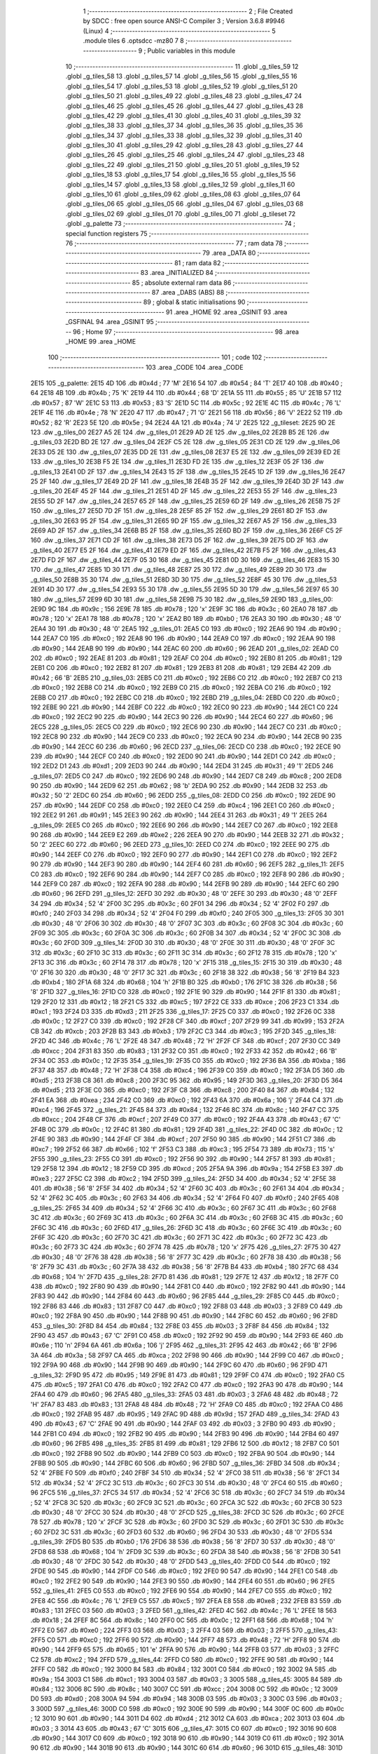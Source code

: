                               1 ;--------------------------------------------------------
                              2 ; File Created by SDCC : free open source ANSI-C Compiler
                              3 ; Version 3.6.8 #9946 (Linux)
                              4 ;--------------------------------------------------------
                              5 	.module tiles
                              6 	.optsdcc -mz80
                              7 	
                              8 ;--------------------------------------------------------
                              9 ; Public variables in this module
                             10 ;--------------------------------------------------------
                             11 	.globl _g_tiles_59
                             12 	.globl _g_tiles_58
                             13 	.globl _g_tiles_57
                             14 	.globl _g_tiles_56
                             15 	.globl _g_tiles_55
                             16 	.globl _g_tiles_54
                             17 	.globl _g_tiles_53
                             18 	.globl _g_tiles_52
                             19 	.globl _g_tiles_51
                             20 	.globl _g_tiles_50
                             21 	.globl _g_tiles_49
                             22 	.globl _g_tiles_48
                             23 	.globl _g_tiles_47
                             24 	.globl _g_tiles_46
                             25 	.globl _g_tiles_45
                             26 	.globl _g_tiles_44
                             27 	.globl _g_tiles_43
                             28 	.globl _g_tiles_42
                             29 	.globl _g_tiles_41
                             30 	.globl _g_tiles_40
                             31 	.globl _g_tiles_39
                             32 	.globl _g_tiles_38
                             33 	.globl _g_tiles_37
                             34 	.globl _g_tiles_36
                             35 	.globl _g_tiles_35
                             36 	.globl _g_tiles_34
                             37 	.globl _g_tiles_33
                             38 	.globl _g_tiles_32
                             39 	.globl _g_tiles_31
                             40 	.globl _g_tiles_30
                             41 	.globl _g_tiles_29
                             42 	.globl _g_tiles_28
                             43 	.globl _g_tiles_27
                             44 	.globl _g_tiles_26
                             45 	.globl _g_tiles_25
                             46 	.globl _g_tiles_24
                             47 	.globl _g_tiles_23
                             48 	.globl _g_tiles_22
                             49 	.globl _g_tiles_21
                             50 	.globl _g_tiles_20
                             51 	.globl _g_tiles_19
                             52 	.globl _g_tiles_18
                             53 	.globl _g_tiles_17
                             54 	.globl _g_tiles_16
                             55 	.globl _g_tiles_15
                             56 	.globl _g_tiles_14
                             57 	.globl _g_tiles_13
                             58 	.globl _g_tiles_12
                             59 	.globl _g_tiles_11
                             60 	.globl _g_tiles_10
                             61 	.globl _g_tiles_09
                             62 	.globl _g_tiles_08
                             63 	.globl _g_tiles_07
                             64 	.globl _g_tiles_06
                             65 	.globl _g_tiles_05
                             66 	.globl _g_tiles_04
                             67 	.globl _g_tiles_03
                             68 	.globl _g_tiles_02
                             69 	.globl _g_tiles_01
                             70 	.globl _g_tiles_00
                             71 	.globl _g_tileset
                             72 	.globl _g_palette
                             73 ;--------------------------------------------------------
                             74 ; special function registers
                             75 ;--------------------------------------------------------
                             76 ;--------------------------------------------------------
                             77 ; ram data
                             78 ;--------------------------------------------------------
                             79 	.area _DATA
                             80 ;--------------------------------------------------------
                             81 ; ram data
                             82 ;--------------------------------------------------------
                             83 	.area _INITIALIZED
                             84 ;--------------------------------------------------------
                             85 ; absolute external ram data
                             86 ;--------------------------------------------------------
                             87 	.area _DABS (ABS)
                             88 ;--------------------------------------------------------
                             89 ; global & static initialisations
                             90 ;--------------------------------------------------------
                             91 	.area _HOME
                             92 	.area _GSINIT
                             93 	.area _GSFINAL
                             94 	.area _GSINIT
                             95 ;--------------------------------------------------------
                             96 ; Home
                             97 ;--------------------------------------------------------
                             98 	.area _HOME
                             99 	.area _HOME
                            100 ;--------------------------------------------------------
                            101 ; code
                            102 ;--------------------------------------------------------
                            103 	.area _CODE
                            104 	.area _CODE
   2E15                     105 _g_palette:
   2E15 4D                  106 	.db #0x4d	; 77	'M'
   2E16 54                  107 	.db #0x54	; 84	'T'
   2E17 40                  108 	.db #0x40	; 64
   2E18 4B                  109 	.db #0x4b	; 75	'K'
   2E19 44                  110 	.db #0x44	; 68	'D'
   2E1A 55                  111 	.db #0x55	; 85	'U'
   2E1B 57                  112 	.db #0x57	; 87	'W'
   2E1C 53                  113 	.db #0x53	; 83	'S'
   2E1D 5C                  114 	.db #0x5c	; 92
   2E1E 4C                  115 	.db #0x4c	; 76	'L'
   2E1F 4E                  116 	.db #0x4e	; 78	'N'
   2E20 47                  117 	.db #0x47	; 71	'G'
   2E21 56                  118 	.db #0x56	; 86	'V'
   2E22 52                  119 	.db #0x52	; 82	'R'
   2E23 5E                  120 	.db #0x5e	; 94
   2E24 4A                  121 	.db #0x4a	; 74	'J'
   2E25                     122 _g_tileset:
   2E25 9D 2E               123 	.dw _g_tiles_00
   2E27 A5 2E               124 	.dw _g_tiles_01
   2E29 AD 2E               125 	.dw _g_tiles_02
   2E2B B5 2E               126 	.dw _g_tiles_03
   2E2D BD 2E               127 	.dw _g_tiles_04
   2E2F C5 2E               128 	.dw _g_tiles_05
   2E31 CD 2E               129 	.dw _g_tiles_06
   2E33 D5 2E               130 	.dw _g_tiles_07
   2E35 DD 2E               131 	.dw _g_tiles_08
   2E37 E5 2E               132 	.dw _g_tiles_09
   2E39 ED 2E               133 	.dw _g_tiles_10
   2E3B F5 2E               134 	.dw _g_tiles_11
   2E3D FD 2E               135 	.dw _g_tiles_12
   2E3F 05 2F               136 	.dw _g_tiles_13
   2E41 0D 2F               137 	.dw _g_tiles_14
   2E43 15 2F               138 	.dw _g_tiles_15
   2E45 1D 2F               139 	.dw _g_tiles_16
   2E47 25 2F               140 	.dw _g_tiles_17
   2E49 2D 2F               141 	.dw _g_tiles_18
   2E4B 35 2F               142 	.dw _g_tiles_19
   2E4D 3D 2F               143 	.dw _g_tiles_20
   2E4F 45 2F               144 	.dw _g_tiles_21
   2E51 4D 2F               145 	.dw _g_tiles_22
   2E53 55 2F               146 	.dw _g_tiles_23
   2E55 5D 2F               147 	.dw _g_tiles_24
   2E57 65 2F               148 	.dw _g_tiles_25
   2E59 6D 2F               149 	.dw _g_tiles_26
   2E5B 75 2F               150 	.dw _g_tiles_27
   2E5D 7D 2F               151 	.dw _g_tiles_28
   2E5F 85 2F               152 	.dw _g_tiles_29
   2E61 8D 2F               153 	.dw _g_tiles_30
   2E63 95 2F               154 	.dw _g_tiles_31
   2E65 9D 2F               155 	.dw _g_tiles_32
   2E67 A5 2F               156 	.dw _g_tiles_33
   2E69 AD 2F               157 	.dw _g_tiles_34
   2E6B B5 2F               158 	.dw _g_tiles_35
   2E6D BD 2F               159 	.dw _g_tiles_36
   2E6F C5 2F               160 	.dw _g_tiles_37
   2E71 CD 2F               161 	.dw _g_tiles_38
   2E73 D5 2F               162 	.dw _g_tiles_39
   2E75 DD 2F               163 	.dw _g_tiles_40
   2E77 E5 2F               164 	.dw _g_tiles_41
   2E79 ED 2F               165 	.dw _g_tiles_42
   2E7B F5 2F               166 	.dw _g_tiles_43
   2E7D FD 2F               167 	.dw _g_tiles_44
   2E7F 05 30               168 	.dw _g_tiles_45
   2E81 0D 30               169 	.dw _g_tiles_46
   2E83 15 30               170 	.dw _g_tiles_47
   2E85 1D 30               171 	.dw _g_tiles_48
   2E87 25 30               172 	.dw _g_tiles_49
   2E89 2D 30               173 	.dw _g_tiles_50
   2E8B 35 30               174 	.dw _g_tiles_51
   2E8D 3D 30               175 	.dw _g_tiles_52
   2E8F 45 30               176 	.dw _g_tiles_53
   2E91 4D 30               177 	.dw _g_tiles_54
   2E93 55 30               178 	.dw _g_tiles_55
   2E95 5D 30               179 	.dw _g_tiles_56
   2E97 65 30               180 	.dw _g_tiles_57
   2E99 6D 30               181 	.dw _g_tiles_58
   2E9B 75 30               182 	.dw _g_tiles_59
   2E9D                     183 _g_tiles_00:
   2E9D 9C                  184 	.db #0x9c	; 156
   2E9E 78                  185 	.db #0x78	; 120	'x'
   2E9F 3C                  186 	.db #0x3c	; 60
   2EA0 78                  187 	.db #0x78	; 120	'x'
   2EA1 78                  188 	.db #0x78	; 120	'x'
   2EA2 B0                  189 	.db #0xb0	; 176
   2EA3 30                  190 	.db #0x30	; 48	'0'
   2EA4 30                  191 	.db #0x30	; 48	'0'
   2EA5                     192 _g_tiles_01:
   2EA5 C0                  193 	.db #0xc0	; 192
   2EA6 90                  194 	.db #0x90	; 144
   2EA7 C0                  195 	.db #0xc0	; 192
   2EA8 90                  196 	.db #0x90	; 144
   2EA9 C0                  197 	.db #0xc0	; 192
   2EAA 90                  198 	.db #0x90	; 144
   2EAB 90                  199 	.db #0x90	; 144
   2EAC 60                  200 	.db #0x60	; 96
   2EAD                     201 _g_tiles_02:
   2EAD C0                  202 	.db #0xc0	; 192
   2EAE 81                  203 	.db #0x81	; 129
   2EAF C0                  204 	.db #0xc0	; 192
   2EB0 81                  205 	.db #0x81	; 129
   2EB1 C0                  206 	.db #0xc0	; 192
   2EB2 81                  207 	.db #0x81	; 129
   2EB3 81                  208 	.db #0x81	; 129
   2EB4 42                  209 	.db #0x42	; 66	'B'
   2EB5                     210 _g_tiles_03:
   2EB5 C0                  211 	.db #0xc0	; 192
   2EB6 C0                  212 	.db #0xc0	; 192
   2EB7 C0                  213 	.db #0xc0	; 192
   2EB8 C0                  214 	.db #0xc0	; 192
   2EB9 C0                  215 	.db #0xc0	; 192
   2EBA C0                  216 	.db #0xc0	; 192
   2EBB C0                  217 	.db #0xc0	; 192
   2EBC C0                  218 	.db #0xc0	; 192
   2EBD                     219 _g_tiles_04:
   2EBD C0                  220 	.db #0xc0	; 192
   2EBE 90                  221 	.db #0x90	; 144
   2EBF C0                  222 	.db #0xc0	; 192
   2EC0 90                  223 	.db #0x90	; 144
   2EC1 C0                  224 	.db #0xc0	; 192
   2EC2 90                  225 	.db #0x90	; 144
   2EC3 90                  226 	.db #0x90	; 144
   2EC4 60                  227 	.db #0x60	; 96
   2EC5                     228 _g_tiles_05:
   2EC5 C0                  229 	.db #0xc0	; 192
   2EC6 90                  230 	.db #0x90	; 144
   2EC7 C0                  231 	.db #0xc0	; 192
   2EC8 90                  232 	.db #0x90	; 144
   2EC9 C0                  233 	.db #0xc0	; 192
   2ECA 90                  234 	.db #0x90	; 144
   2ECB 90                  235 	.db #0x90	; 144
   2ECC 60                  236 	.db #0x60	; 96
   2ECD                     237 _g_tiles_06:
   2ECD C0                  238 	.db #0xc0	; 192
   2ECE 90                  239 	.db #0x90	; 144
   2ECF C0                  240 	.db #0xc0	; 192
   2ED0 90                  241 	.db #0x90	; 144
   2ED1 C0                  242 	.db #0xc0	; 192
   2ED2 D1                  243 	.db #0xd1	; 209
   2ED3 90                  244 	.db #0x90	; 144
   2ED4 31                  245 	.db #0x31	; 49	'1'
   2ED5                     246 _g_tiles_07:
   2ED5 C0                  247 	.db #0xc0	; 192
   2ED6 90                  248 	.db #0x90	; 144
   2ED7 C8                  249 	.db #0xc8	; 200
   2ED8 90                  250 	.db #0x90	; 144
   2ED9 62                  251 	.db #0x62	; 98	'b'
   2EDA 90                  252 	.db #0x90	; 144
   2EDB 32                  253 	.db #0x32	; 50	'2'
   2EDC 60                  254 	.db #0x60	; 96
   2EDD                     255 _g_tiles_08:
   2EDD C0                  256 	.db #0xc0	; 192
   2EDE 90                  257 	.db #0x90	; 144
   2EDF C0                  258 	.db #0xc0	; 192
   2EE0 C4                  259 	.db #0xc4	; 196
   2EE1 C0                  260 	.db #0xc0	; 192
   2EE2 91                  261 	.db #0x91	; 145
   2EE3 90                  262 	.db #0x90	; 144
   2EE4 31                  263 	.db #0x31	; 49	'1'
   2EE5                     264 _g_tiles_09:
   2EE5 C0                  265 	.db #0xc0	; 192
   2EE6 90                  266 	.db #0x90	; 144
   2EE7 C0                  267 	.db #0xc0	; 192
   2EE8 90                  268 	.db #0x90	; 144
   2EE9 E2                  269 	.db #0xe2	; 226
   2EEA 90                  270 	.db #0x90	; 144
   2EEB 32                  271 	.db #0x32	; 50	'2'
   2EEC 60                  272 	.db #0x60	; 96
   2EED                     273 _g_tiles_10:
   2EED C0                  274 	.db #0xc0	; 192
   2EEE 90                  275 	.db #0x90	; 144
   2EEF C0                  276 	.db #0xc0	; 192
   2EF0 90                  277 	.db #0x90	; 144
   2EF1 C0                  278 	.db #0xc0	; 192
   2EF2 90                  279 	.db #0x90	; 144
   2EF3 90                  280 	.db #0x90	; 144
   2EF4 60                  281 	.db #0x60	; 96
   2EF5                     282 _g_tiles_11:
   2EF5 C0                  283 	.db #0xc0	; 192
   2EF6 90                  284 	.db #0x90	; 144
   2EF7 C0                  285 	.db #0xc0	; 192
   2EF8 90                  286 	.db #0x90	; 144
   2EF9 C0                  287 	.db #0xc0	; 192
   2EFA 90                  288 	.db #0x90	; 144
   2EFB 90                  289 	.db #0x90	; 144
   2EFC 60                  290 	.db #0x60	; 96
   2EFD                     291 _g_tiles_12:
   2EFD 30                  292 	.db #0x30	; 48	'0'
   2EFE 30                  293 	.db #0x30	; 48	'0'
   2EFF 34                  294 	.db #0x34	; 52	'4'
   2F00 3C                  295 	.db #0x3c	; 60
   2F01 34                  296 	.db #0x34	; 52	'4'
   2F02 F0                  297 	.db #0xf0	; 240
   2F03 34                  298 	.db #0x34	; 52	'4'
   2F04 F0                  299 	.db #0xf0	; 240
   2F05                     300 _g_tiles_13:
   2F05 30                  301 	.db #0x30	; 48	'0'
   2F06 30                  302 	.db #0x30	; 48	'0'
   2F07 3C                  303 	.db #0x3c	; 60
   2F08 3C                  304 	.db #0x3c	; 60
   2F09 3C                  305 	.db #0x3c	; 60
   2F0A 3C                  306 	.db #0x3c	; 60
   2F0B 34                  307 	.db #0x34	; 52	'4'
   2F0C 3C                  308 	.db #0x3c	; 60
   2F0D                     309 _g_tiles_14:
   2F0D 30                  310 	.db #0x30	; 48	'0'
   2F0E 30                  311 	.db #0x30	; 48	'0'
   2F0F 3C                  312 	.db #0x3c	; 60
   2F10 3C                  313 	.db #0x3c	; 60
   2F11 3C                  314 	.db #0x3c	; 60
   2F12 78                  315 	.db #0x78	; 120	'x'
   2F13 3C                  316 	.db #0x3c	; 60
   2F14 78                  317 	.db #0x78	; 120	'x'
   2F15                     318 _g_tiles_15:
   2F15 30                  319 	.db #0x30	; 48	'0'
   2F16 30                  320 	.db #0x30	; 48	'0'
   2F17 3C                  321 	.db #0x3c	; 60
   2F18 38                  322 	.db #0x38	; 56	'8'
   2F19 B4                  323 	.db #0xb4	; 180
   2F1A 68                  324 	.db #0x68	; 104	'h'
   2F1B B0                  325 	.db #0xb0	; 176
   2F1C 38                  326 	.db #0x38	; 56	'8'
   2F1D                     327 _g_tiles_16:
   2F1D C0                  328 	.db #0xc0	; 192
   2F1E 90                  329 	.db #0x90	; 144
   2F1F 81                  330 	.db #0x81	; 129
   2F20 12                  331 	.db #0x12	; 18
   2F21 C5                  332 	.db #0xc5	; 197
   2F22 CE                  333 	.db #0xce	; 206
   2F23 C1                  334 	.db #0xc1	; 193
   2F24 D3                  335 	.db #0xd3	; 211
   2F25                     336 _g_tiles_17:
   2F25 C0                  337 	.db #0xc0	; 192
   2F26 0C                  338 	.db #0x0c	; 12
   2F27 C0                  339 	.db #0xc0	; 192
   2F28 CF                  340 	.db #0xcf	; 207
   2F29 99                  341 	.db #0x99	; 153
   2F2A CB                  342 	.db #0xcb	; 203
   2F2B B3                  343 	.db #0xb3	; 179
   2F2C C3                  344 	.db #0xc3	; 195
   2F2D                     345 _g_tiles_18:
   2F2D 4C                  346 	.db #0x4c	; 76	'L'
   2F2E 48                  347 	.db #0x48	; 72	'H'
   2F2F CF                  348 	.db #0xcf	; 207
   2F30 CC                  349 	.db #0xcc	; 204
   2F31 83                  350 	.db #0x83	; 131
   2F32 C0                  351 	.db #0xc0	; 192
   2F33 42                  352 	.db #0x42	; 66	'B'
   2F34 0C                  353 	.db #0x0c	; 12
   2F35                     354 _g_tiles_19:
   2F35 C0                  355 	.db #0xc0	; 192
   2F36 BA                  356 	.db #0xba	; 186
   2F37 48                  357 	.db #0x48	; 72	'H'
   2F38 C4                  358 	.db #0xc4	; 196
   2F39 C0                  359 	.db #0xc0	; 192
   2F3A D5                  360 	.db #0xd5	; 213
   2F3B C8                  361 	.db #0xc8	; 200
   2F3C 95                  362 	.db #0x95	; 149
   2F3D                     363 _g_tiles_20:
   2F3D D5                  364 	.db #0xd5	; 213
   2F3E C0                  365 	.db #0xc0	; 192
   2F3F C8                  366 	.db #0xc8	; 200
   2F40 84                  367 	.db #0x84	; 132
   2F41 EA                  368 	.db #0xea	; 234
   2F42 C0                  369 	.db #0xc0	; 192
   2F43 6A                  370 	.db #0x6a	; 106	'j'
   2F44 C4                  371 	.db #0xc4	; 196
   2F45                     372 _g_tiles_21:
   2F45 84                  373 	.db #0x84	; 132
   2F46 8C                  374 	.db #0x8c	; 140
   2F47 CC                  375 	.db #0xcc	; 204
   2F48 CF                  376 	.db #0xcf	; 207
   2F49 C0                  377 	.db #0xc0	; 192
   2F4A 43                  378 	.db #0x43	; 67	'C'
   2F4B 0C                  379 	.db #0x0c	; 12
   2F4C 81                  380 	.db #0x81	; 129
   2F4D                     381 _g_tiles_22:
   2F4D 0C                  382 	.db #0x0c	; 12
   2F4E 90                  383 	.db #0x90	; 144
   2F4F CF                  384 	.db #0xcf	; 207
   2F50 90                  385 	.db #0x90	; 144
   2F51 C7                  386 	.db #0xc7	; 199
   2F52 66                  387 	.db #0x66	; 102	'f'
   2F53 C3                  388 	.db #0xc3	; 195
   2F54 73                  389 	.db #0x73	; 115	's'
   2F55                     390 _g_tiles_23:
   2F55 C0                  391 	.db #0xc0	; 192
   2F56 90                  392 	.db #0x90	; 144
   2F57 81                  393 	.db #0x81	; 129
   2F58 12                  394 	.db #0x12	; 18
   2F59 CD                  395 	.db #0xcd	; 205
   2F5A 9A                  396 	.db #0x9a	; 154
   2F5B E3                  397 	.db #0xe3	; 227
   2F5C C2                  398 	.db #0xc2	; 194
   2F5D                     399 _g_tiles_24:
   2F5D 34                  400 	.db #0x34	; 52	'4'
   2F5E 38                  401 	.db #0x38	; 56	'8'
   2F5F 34                  402 	.db #0x34	; 52	'4'
   2F60 3C                  403 	.db #0x3c	; 60
   2F61 34                  404 	.db #0x34	; 52	'4'
   2F62 3C                  405 	.db #0x3c	; 60
   2F63 34                  406 	.db #0x34	; 52	'4'
   2F64 F0                  407 	.db #0xf0	; 240
   2F65                     408 _g_tiles_25:
   2F65 34                  409 	.db #0x34	; 52	'4'
   2F66 3C                  410 	.db #0x3c	; 60
   2F67 3C                  411 	.db #0x3c	; 60
   2F68 3C                  412 	.db #0x3c	; 60
   2F69 3C                  413 	.db #0x3c	; 60
   2F6A 3C                  414 	.db #0x3c	; 60
   2F6B 3C                  415 	.db #0x3c	; 60
   2F6C 3C                  416 	.db #0x3c	; 60
   2F6D                     417 _g_tiles_26:
   2F6D 3C                  418 	.db #0x3c	; 60
   2F6E 3C                  419 	.db #0x3c	; 60
   2F6F 3C                  420 	.db #0x3c	; 60
   2F70 3C                  421 	.db #0x3c	; 60
   2F71 3C                  422 	.db #0x3c	; 60
   2F72 3C                  423 	.db #0x3c	; 60
   2F73 3C                  424 	.db #0x3c	; 60
   2F74 78                  425 	.db #0x78	; 120	'x'
   2F75                     426 _g_tiles_27:
   2F75 30                  427 	.db #0x30	; 48	'0'
   2F76 38                  428 	.db #0x38	; 56	'8'
   2F77 3C                  429 	.db #0x3c	; 60
   2F78 38                  430 	.db #0x38	; 56	'8'
   2F79 3C                  431 	.db #0x3c	; 60
   2F7A 38                  432 	.db #0x38	; 56	'8'
   2F7B B4                  433 	.db #0xb4	; 180
   2F7C 68                  434 	.db #0x68	; 104	'h'
   2F7D                     435 _g_tiles_28:
   2F7D 81                  436 	.db #0x81	; 129
   2F7E 12                  437 	.db #0x12	; 18
   2F7F C0                  438 	.db #0xc0	; 192
   2F80 90                  439 	.db #0x90	; 144
   2F81 C0                  440 	.db #0xc0	; 192
   2F82 90                  441 	.db #0x90	; 144
   2F83 90                  442 	.db #0x90	; 144
   2F84 60                  443 	.db #0x60	; 96
   2F85                     444 _g_tiles_29:
   2F85 C0                  445 	.db #0xc0	; 192
   2F86 83                  446 	.db #0x83	; 131
   2F87 C0                  447 	.db #0xc0	; 192
   2F88 03                  448 	.db #0x03	; 3
   2F89 C0                  449 	.db #0xc0	; 192
   2F8A 90                  450 	.db #0x90	; 144
   2F8B 90                  451 	.db #0x90	; 144
   2F8C 60                  452 	.db #0x60	; 96
   2F8D                     453 _g_tiles_30:
   2F8D 84                  454 	.db #0x84	; 132
   2F8E 03                  455 	.db #0x03	; 3
   2F8F 84                  456 	.db #0x84	; 132
   2F90 43                  457 	.db #0x43	; 67	'C'
   2F91 C0                  458 	.db #0xc0	; 192
   2F92 90                  459 	.db #0x90	; 144
   2F93 6E                  460 	.db #0x6e	; 110	'n'
   2F94 6A                  461 	.db #0x6a	; 106	'j'
   2F95                     462 _g_tiles_31:
   2F95 42                  463 	.db #0x42	; 66	'B'
   2F96 3A                  464 	.db #0x3a	; 58
   2F97 CA                  465 	.db #0xca	; 202
   2F98 90                  466 	.db #0x90	; 144
   2F99 C0                  467 	.db #0xc0	; 192
   2F9A 90                  468 	.db #0x90	; 144
   2F9B 90                  469 	.db #0x90	; 144
   2F9C 60                  470 	.db #0x60	; 96
   2F9D                     471 _g_tiles_32:
   2F9D 95                  472 	.db #0x95	; 149
   2F9E 81                  473 	.db #0x81	; 129
   2F9F C0                  474 	.db #0xc0	; 192
   2FA0 C5                  475 	.db #0xc5	; 197
   2FA1 C0                  476 	.db #0xc0	; 192
   2FA2 C0                  477 	.db #0xc0	; 192
   2FA3 90                  478 	.db #0x90	; 144
   2FA4 60                  479 	.db #0x60	; 96
   2FA5                     480 _g_tiles_33:
   2FA5 03                  481 	.db #0x03	; 3
   2FA6 48                  482 	.db #0x48	; 72	'H'
   2FA7 83                  483 	.db #0x83	; 131
   2FA8 48                  484 	.db #0x48	; 72	'H'
   2FA9 C0                  485 	.db #0xc0	; 192
   2FAA C0                  486 	.db #0xc0	; 192
   2FAB 95                  487 	.db #0x95	; 149
   2FAC 9D                  488 	.db #0x9d	; 157
   2FAD                     489 _g_tiles_34:
   2FAD 43                  490 	.db #0x43	; 67	'C'
   2FAE 90                  491 	.db #0x90	; 144
   2FAF 03                  492 	.db #0x03	; 3
   2FB0 90                  493 	.db #0x90	; 144
   2FB1 C0                  494 	.db #0xc0	; 192
   2FB2 90                  495 	.db #0x90	; 144
   2FB3 90                  496 	.db #0x90	; 144
   2FB4 60                  497 	.db #0x60	; 96
   2FB5                     498 _g_tiles_35:
   2FB5 81                  499 	.db #0x81	; 129
   2FB6 12                  500 	.db #0x12	; 18
   2FB7 C0                  501 	.db #0xc0	; 192
   2FB8 90                  502 	.db #0x90	; 144
   2FB9 C0                  503 	.db #0xc0	; 192
   2FBA 90                  504 	.db #0x90	; 144
   2FBB 90                  505 	.db #0x90	; 144
   2FBC 60                  506 	.db #0x60	; 96
   2FBD                     507 _g_tiles_36:
   2FBD 34                  508 	.db #0x34	; 52	'4'
   2FBE F0                  509 	.db #0xf0	; 240
   2FBF 34                  510 	.db #0x34	; 52	'4'
   2FC0 38                  511 	.db #0x38	; 56	'8'
   2FC1 34                  512 	.db #0x34	; 52	'4'
   2FC2 3C                  513 	.db #0x3c	; 60
   2FC3 30                  514 	.db #0x30	; 48	'0'
   2FC4 60                  515 	.db #0x60	; 96
   2FC5                     516 _g_tiles_37:
   2FC5 34                  517 	.db #0x34	; 52	'4'
   2FC6 3C                  518 	.db #0x3c	; 60
   2FC7 34                  519 	.db #0x34	; 52	'4'
   2FC8 3C                  520 	.db #0x3c	; 60
   2FC9 3C                  521 	.db #0x3c	; 60
   2FCA 3C                  522 	.db #0x3c	; 60
   2FCB 30                  523 	.db #0x30	; 48	'0'
   2FCC 30                  524 	.db #0x30	; 48	'0'
   2FCD                     525 _g_tiles_38:
   2FCD 3C                  526 	.db #0x3c	; 60
   2FCE 78                  527 	.db #0x78	; 120	'x'
   2FCF 3C                  528 	.db #0x3c	; 60
   2FD0 3C                  529 	.db #0x3c	; 60
   2FD1 3C                  530 	.db #0x3c	; 60
   2FD2 3C                  531 	.db #0x3c	; 60
   2FD3 60                  532 	.db #0x60	; 96
   2FD4 30                  533 	.db #0x30	; 48	'0'
   2FD5                     534 _g_tiles_39:
   2FD5 B0                  535 	.db #0xb0	; 176
   2FD6 38                  536 	.db #0x38	; 56	'8'
   2FD7 30                  537 	.db #0x30	; 48	'0'
   2FD8 68                  538 	.db #0x68	; 104	'h'
   2FD9 3C                  539 	.db #0x3c	; 60
   2FDA 38                  540 	.db #0x38	; 56	'8'
   2FDB 30                  541 	.db #0x30	; 48	'0'
   2FDC 30                  542 	.db #0x30	; 48	'0'
   2FDD                     543 _g_tiles_40:
   2FDD C0                  544 	.db #0xc0	; 192
   2FDE 90                  545 	.db #0x90	; 144
   2FDF C0                  546 	.db #0xc0	; 192
   2FE0 90                  547 	.db #0x90	; 144
   2FE1 C0                  548 	.db #0xc0	; 192
   2FE2 90                  549 	.db #0x90	; 144
   2FE3 90                  550 	.db #0x90	; 144
   2FE4 60                  551 	.db #0x60	; 96
   2FE5                     552 _g_tiles_41:
   2FE5 C0                  553 	.db #0xc0	; 192
   2FE6 90                  554 	.db #0x90	; 144
   2FE7 C0                  555 	.db #0xc0	; 192
   2FE8 4C                  556 	.db #0x4c	; 76	'L'
   2FE9 C5                  557 	.db #0xc5	; 197
   2FEA E8                  558 	.db #0xe8	; 232
   2FEB 83                  559 	.db #0x83	; 131
   2FEC 03                  560 	.db #0x03	; 3
   2FED                     561 _g_tiles_42:
   2FED 4C                  562 	.db #0x4c	; 76	'L'
   2FEE 18                  563 	.db #0x18	; 24
   2FEF 8C                  564 	.db #0x8c	; 140
   2FF0 0C                  565 	.db #0x0c	; 12
   2FF1 68                  566 	.db #0x68	; 104	'h'
   2FF2 E0                  567 	.db #0xe0	; 224
   2FF3 03                  568 	.db #0x03	; 3
   2FF4 03                  569 	.db #0x03	; 3
   2FF5                     570 _g_tiles_43:
   2FF5 C0                  571 	.db #0xc0	; 192
   2FF6 90                  572 	.db #0x90	; 144
   2FF7 48                  573 	.db #0x48	; 72	'H'
   2FF8 90                  574 	.db #0x90	; 144
   2FF9 65                  575 	.db #0x65	; 101	'e'
   2FFA 90                  576 	.db #0x90	; 144
   2FFB 03                  577 	.db #0x03	; 3
   2FFC C2                  578 	.db #0xc2	; 194
   2FFD                     579 _g_tiles_44:
   2FFD C0                  580 	.db #0xc0	; 192
   2FFE 90                  581 	.db #0x90	; 144
   2FFF C0                  582 	.db #0xc0	; 192
   3000 84                  583 	.db #0x84	; 132
   3001 C0                  584 	.db #0xc0	; 192
   3002 9A                  585 	.db #0x9a	; 154
   3003 C1                  586 	.db #0xc1	; 193
   3004 03                  587 	.db #0x03	; 3
   3005                     588 _g_tiles_45:
   3005 84                  589 	.db #0x84	; 132
   3006 8C                  590 	.db #0x8c	; 140
   3007 CC                  591 	.db #0xcc	; 204
   3008 0C                  592 	.db #0x0c	; 12
   3009 D0                  593 	.db #0xd0	; 208
   300A 94                  594 	.db #0x94	; 148
   300B 03                  595 	.db #0x03	; 3
   300C 03                  596 	.db #0x03	; 3
   300D                     597 _g_tiles_46:
   300D C0                  598 	.db #0xc0	; 192
   300E 90                  599 	.db #0x90	; 144
   300F 0C                  600 	.db #0x0c	; 12
   3010 90                  601 	.db #0x90	; 144
   3011 D4                  602 	.db #0xd4	; 212
   3012 CA                  603 	.db #0xca	; 202
   3013 03                  604 	.db #0x03	; 3
   3014 43                  605 	.db #0x43	; 67	'C'
   3015                     606 _g_tiles_47:
   3015 C0                  607 	.db #0xc0	; 192
   3016 90                  608 	.db #0x90	; 144
   3017 C0                  609 	.db #0xc0	; 192
   3018 90                  610 	.db #0x90	; 144
   3019 C0                  611 	.db #0xc0	; 192
   301A 90                  612 	.db #0x90	; 144
   301B 90                  613 	.db #0x90	; 144
   301C 60                  614 	.db #0x60	; 96
   301D                     615 _g_tiles_48:
   301D 95                  616 	.db #0x95	; 149
   301E AF                  617 	.db #0xaf	; 175
   301F 95                  618 	.db #0x95	; 149
   3020 4A                  619 	.db #0x4a	; 74	'J'
   3021 95                  620 	.db #0x95	; 149
   3022 1F                  621 	.db #0x1f	; 31
   3023 95                  622 	.db #0x95	; 149
   3024 4A                  623 	.db #0x4a	; 74	'J'
   3025                     624 _g_tiles_49:
   3025 5F                  625 	.db #0x5f	; 95
   3026 5F                  626 	.db #0x5f	; 95
   3027 17                  627 	.db #0x17	; 23
   3028 17                  628 	.db #0x17	; 23
   3029 C0                  629 	.db #0xc0	; 192
   302A C0                  630 	.db #0xc0	; 192
   302B C0                  631 	.db #0xc0	; 192
   302C C0                  632 	.db #0xc0	; 192
   302D                     633 _g_tiles_50:
   302D AF                  634 	.db #0xaf	; 175
   302E FF                  635 	.db #0xff	; 255
   302F 03                  636 	.db #0x03	; 3
   3030 3F                  637 	.db #0x3f	; 63
   3031 C0                  638 	.db #0xc0	; 192
   3032 C0                  639 	.db #0xc0	; 192
   3033 C0                  640 	.db #0xc0	; 192
   3034 C0                  641 	.db #0xc0	; 192
   3035                     642 _g_tiles_51:
   3035 DD                  643 	.db #0xdd	; 221
   3036 6A                  644 	.db #0x6a	; 106	'j'
   3037 C4                  645 	.db #0xc4	; 196
   3038 6A                  646 	.db #0x6a	; 106	'j'
   3039 2F                  647 	.db #0x2f	; 47
   303A 6A                  648 	.db #0x6a	; 106	'j'
   303B D5                  649 	.db #0xd5	; 213
   303C 6A                  650 	.db #0x6a	; 106	'j'
   303D                     651 _g_tiles_52:
   303D 95                  652 	.db #0x95	; 149
   303E 0F                  653 	.db #0x0f	; 15
   303F 95                  654 	.db #0x95	; 149
   3040 EA                  655 	.db #0xea	; 234
   3041 95                  656 	.db #0x95	; 149
   3042 1F                  657 	.db #0x1f	; 31
   3043 95                  658 	.db #0x95	; 149
   3044 EA                  659 	.db #0xea	; 234
   3045                     660 _g_tiles_53:
   3045 AF                  661 	.db #0xaf	; 175
   3046 AF                  662 	.db #0xaf	; 175
   3047 2B                  663 	.db #0x2b	; 43
   3048 17                  664 	.db #0x17	; 23
   3049 C0                  665 	.db #0xc0	; 192
   304A C0                  666 	.db #0xc0	; 192
   304B C0                  667 	.db #0xc0	; 192
   304C C0                  668 	.db #0xc0	; 192
   304D                     669 _g_tiles_54:
   304D 5F                  670 	.db #0x5f	; 95
   304E FF                  671 	.db #0xff	; 255
   304F 03                  672 	.db #0x03	; 3
   3050 3F                  673 	.db #0x3f	; 63
   3051 C0                  674 	.db #0xc0	; 192
   3052 C0                  675 	.db #0xc0	; 192
   3053 C0                  676 	.db #0xc0	; 192
   3054 C0                  677 	.db #0xc0	; 192
   3055                     678 _g_tiles_55:
   3055 AF                  679 	.db #0xaf	; 175
   3056 6A                  680 	.db #0x6a	; 106	'j'
   3057 C4                  681 	.db #0xc4	; 196
   3058 6A                  682 	.db #0x6a	; 106	'j'
   3059 2F                  683 	.db #0x2f	; 47
   305A 6A                  684 	.db #0x6a	; 106	'j'
   305B 85                  685 	.db #0x85	; 133
   305C 6A                  686 	.db #0x6a	; 106	'j'
   305D                     687 _g_tiles_56:
   305D C0                  688 	.db #0xc0	; 192
   305E C1                  689 	.db #0xc1	; 193
   305F 91                  690 	.db #0x91	; 145
   3060 F3                  691 	.db #0xf3	; 243
   3061 33                  692 	.db #0x33	; 51	'3'
   3062 66                  693 	.db #0x66	; 102	'f'
   3063 62                  694 	.db #0x62	; 98	'b'
   3064 EA                  695 	.db #0xea	; 234
   3065                     696 _g_tiles_57:
   3065 EA                  697 	.db #0xea	; 234
   3066 C0                  698 	.db #0xc0	; 192
   3067 D9                  699 	.db #0xd9	; 217
   3068 62                  700 	.db #0x62	; 98	'b'
   3069 66                  701 	.db #0x66	; 102	'f'
   306A 33                  702 	.db #0x33	; 51	'3'
   306B EA                  703 	.db #0xea	; 234
   306C BB                  704 	.db #0xbb	; 187
   306D                     705 _g_tiles_58:
   306D 9C                  706 	.db #0x9c	; 156
   306E 3C                  707 	.db #0x3c	; 60
   306F 78                  708 	.db #0x78	; 120	'x'
   3070 F0                  709 	.db #0xf0	; 240
   3071 78                  710 	.db #0x78	; 120	'x'
   3072 F0                  711 	.db #0xf0	; 240
   3073 B0                  712 	.db #0xb0	; 176
   3074 30                  713 	.db #0x30	; 48	'0'
   3075                     714 _g_tiles_59:
   3075 3C                  715 	.db #0x3c	; 60
   3076 3C                  716 	.db #0x3c	; 60
   3077 F0                  717 	.db #0xf0	; 240
   3078 F0                  718 	.db #0xf0	; 240
   3079 F0                  719 	.db #0xf0	; 240
   307A B0                  720 	.db #0xb0	; 176
   307B 30                  721 	.db #0x30	; 48	'0'
   307C 30                  722 	.db #0x30	; 48	'0'
                            723 	.area _INITIALIZER
                            724 	.area _CABS (ABS)

